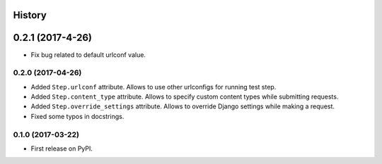 .. :changelog:

History
-------

0.2.1 (2017-4-26)
-----------------

* Fix bug related to default urlconf value. 

0.2.0 (2017-04-26)
~~~~~~~~~~~~~~~~~~

* Added ``Step.urlconf`` attribute.
  Allows to use other urlconfigs for running test step.
* Added ``Step.content_type`` attribute.
  Allows to specify custom content types while submitting requests.
* Added ``Step.override_settings`` attribute.
  Allows to override Django settings while making a request.
* Fixed some typos in docstrings.

0.1.0 (2017-03-22)
~~~~~~~~~~~~~~~~~~

* First release on PyPI.

